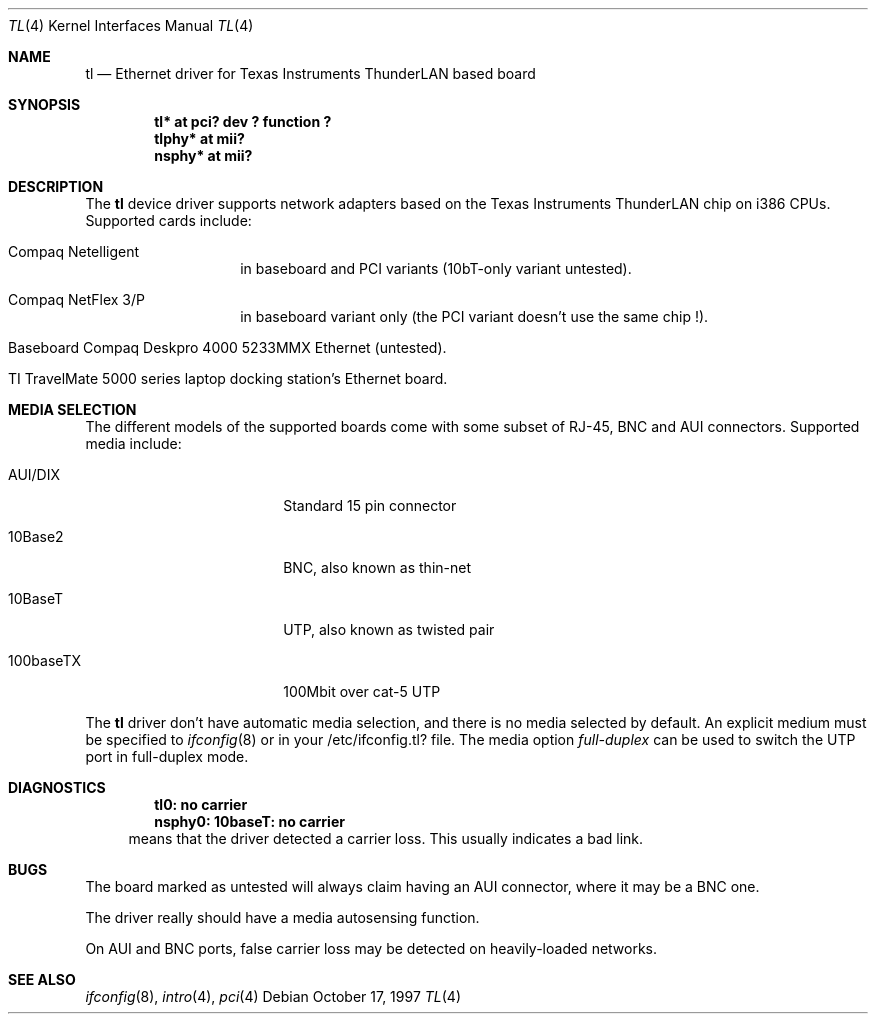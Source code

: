 .\"	$NetBSD: tl.4,v 1.8 1999/12/15 22:07:34 abs Exp $
.\"
.\" Copyright (c) 1997 Manuel Bouyer
.\" All rights reserved.
.\"
.\" Redistribution and use in source and binary forms, with or without
.\" modification, are permitted provided that the following conditions
.\" are met:
.\" 1. Redistributions of source code must retain the above copyright
.\"    notice, this list of conditions and the following disclaimer.
.\" 2. Redistributions in binary form must reproduce the above copyright
.\"    notice, this list of conditions and the following disclaimer in the
.\"    documentation and/or other materials provided with the distribution.
.\" 3. All advertising materials mentioning features or use of this software
.\"    must display the following acknowledgements:
.\"      This product includes software developed by Manuel Bouyer
.\" 4. The name of the author may not be used to endorse or promote products
.\"    derived from this software without specific prior written permission
.\"
.\" THIS SOFTWARE IS PROVIDED BY THE AUTHOR ``AS IS'' AND ANY EXPRESS OR
.\" IMPLIED WARRANTIES, INCLUDING, BUT NOT LIMITED TO, THE IMPLIED WARRANTIES
.\" OF MERCHANTABILITY AND FITNESS FOR A PARTICULAR PURPOSE ARE DISCLAIMED.
.\" IN NO EVENT SHALL THE AUTHOR BE LIABLE FOR ANY DIRECT, INDIRECT,
.\" INCIDENTAL, SPECIAL, EXEMPLARY, OR CONSEQUENTIAL DAMAGES (INCLUDING, BUT
.\" NOT LIMITED TO, PROCUREMENT OF SUBSTITUTE GOODS OR SERVICES; LOSS OF USE,
.\" DATA, OR PROFITS; OR BUSINESS INTERRUPTION) HOWEVER CAUSED AND ON ANY
.\" THEORY OF LIABILITY, WHETHER IN CONTRACT, STRICT LIABILITY, OR TORT
.\" (INCLUDING NEGLIGENCE OR OTHERWISE) ARISING IN ANY WAY OUT OF THE USE OF
.\" THIS SOFTWARE, EVEN IF ADVISED OF THE POSSIBILITY OF SUCH DAMAGE.
.\"
.Dd October 17, 1997
.Dt TL 4
.Os
.Sh NAME
.Nm tl
.Nd Ethernet driver for Texas Instruments ThunderLAN based board
.Sh SYNOPSIS
.Cd "tl* at pci? dev ? function ?"
.Cd "tlphy* at mii?"
.Cd "nsphy* at mii?"
.Sh DESCRIPTION
The
.Nm tl
device driver supports network adapters based on
the Texas Instruments ThunderLAN chip on i386 CPUs.
Supported cards include:
.Pp
.Bl -tag -width xxxxxx -offset indent
.It Compaq Netelligent 
in baseboard and PCI variants (10bT-only variant untested).
.It Compaq NetFlex 3/P
in baseboard variant only (the PCI variant doesn't use the same chip !).
.It Baseboard Compaq Deskpro 4000 5233MMX Ethernet (untested).
.It TI TravelMate 5000 series laptop docking station's Ethernet board.
.El
.Sh MEDIA SELECTION
The different models of the supported boards come with some subset of RJ-45,
BNC and AUI connectors.   Supported media include:
.Pp
.Bl -tag -width xxxxxxxxxx -offset indent
.It AUI/DIX
Standard 15 pin connector
.It 10Base2
BNC, also known as thin-net
.It 10BaseT
UTP, also known as twisted pair
.It 100baseTX
100Mbit over cat-5 UTP
.El
.Pp
The
.Nm 
driver don't have automatic media selection, and there is no media selected
by default. An explicit medium must be specified to
.Xr ifconfig 8
or in your /etc/ifconfig.tl? file. The media option
.Em full-duplex
can be used to switch the UTP port in full-duplex mode.
.Sh DIAGNOSTICS
.Dl "tl0: no carrier"
.Dl "nsphy0: 10baseT: no carrier"
.in +4
means that the driver detected a carrier loss. This usually indicates a bad
link.
.in -4
.Sh BUGS
The board marked as untested will always claim having an AUI connector, where
it may be a BNC one.
.Pp
The driver really should have a media autosensing function.
.Pp
On AUI and BNC ports, false carrier loss may be detected on heavily-loaded
networks.
.Sh SEE ALSO
.Xr ifconfig 8 ,
.Xr intro 4 ,
.Xr pci 4
